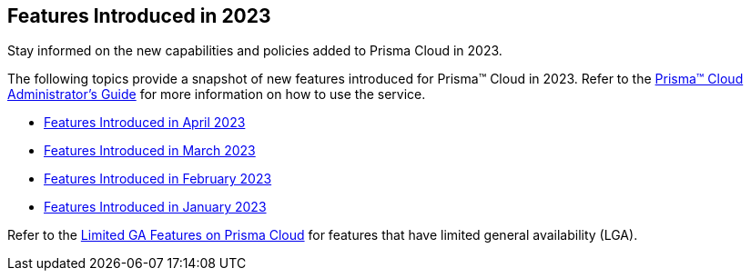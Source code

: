== Features Introduced in 2023

Stay informed on the new capabilities and policies added to Prisma Cloud in 2023.

The following topics provide a snapshot of new features introduced for Prisma™ Cloud in 2023. Refer to the https://docs.paloaltonetworks.com/prisma/prisma-cloud/prisma-cloud-admin[Prisma™ Cloud Administrator’s Guide] for more information on how to use the service.

* xref:features-introduced-in-april-2023.adoc[Features Introduced in April 2023]
* xref:features-introduced-in-march-2023.adoc[Features Introduced in March 2023]
* xref:features-introduced-in-february-2023.adoc[Features Introduced in February 2023]
* xref:features-introduced-in-january-2023.adoc[Features Introduced in January 2023]

Refer to the xref:../limited-ga-features-prisma-cloud.adoc#idc61b99f5-c1f5-4760-abbd-3f8ce1a9338f[Limited GA Features on Prisma Cloud] for features that have limited general availability (LGA).